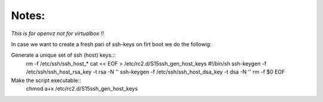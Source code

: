 Notes:
------

*This is for openvz not for virtualbox !!*

In case we want to create a fresh pari of ssh-keys on firt boot we do the followig:

Generate a unique set of ssh (host) keys.::
        rm -f /etc/ssh/ssh_host_*
        cat << EOF > /etc/rc2.d/S15ssh_gen_host_keys
        #!/bin/sh
        ssh-keygen -f /etc/ssh/ssh_host_rsa_key -t rsa -N ''
        ssh-keygen -f /etc/ssh/ssh_host_dsa_key -t dsa -N ''
        rm -f \$0
        EOF

Make the script executable::
        chmod a+x /etc/rc2.d/S15ssh_gen_host_keys
